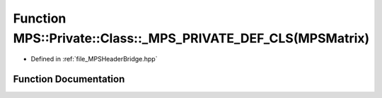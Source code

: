 .. _exhale_function__m_p_s_header_bridge_8hpp_1abf579adbdc1ad77c57ce23a2cf1a31cc:

Function MPS::Private::Class::_MPS_PRIVATE_DEF_CLS(MPSMatrix)
=============================================================

- Defined in :ref:`file_MPSHeaderBridge.hpp`


Function Documentation
----------------------


.. doxygenfunction:: MPS::Private::Class::_MPS_PRIVATE_DEF_CLS(MPSMatrix)
   :project: MPSCPP